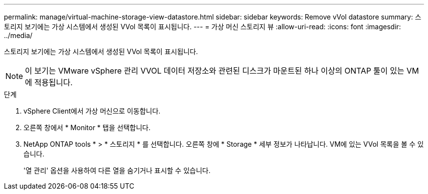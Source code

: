 ---
permalink: manage/virtual-machine-storage-view-datastore.html 
sidebar: sidebar 
keywords: Remove vVol datastore 
summary: 스토리지 보기에는 가상 시스템에서 생성된 VVol 목록이 표시됩니다. 
---
= 가상 머신 스토리지 뷰
:allow-uri-read: 
:icons: font
:imagesdir: ../media/


[role="lead"]
스토리지 보기에는 가상 시스템에서 생성된 VVol 목록이 표시됩니다.


NOTE: 이 보기는 VMware vSphere 관리 VVOL 데이터 저장소와 관련된 디스크가 마운트된 하나 이상의 ONTAP 툴이 있는 VM에 적용됩니다.

.단계
. vSphere Client에서 가상 머신으로 이동합니다.
. 오른쪽 창에서 * Monitor * 탭을 선택합니다.
. NetApp ONTAP tools * > * 스토리지 * 를 선택합니다. 오른쪽 창에 * Storage * 세부 정보가 나타납니다. VM에 있는 VVol 목록을 볼 수 있습니다.
+
'열 관리' 옵션을 사용하여 다른 열을 숨기거나 표시할 수 있습니다.


